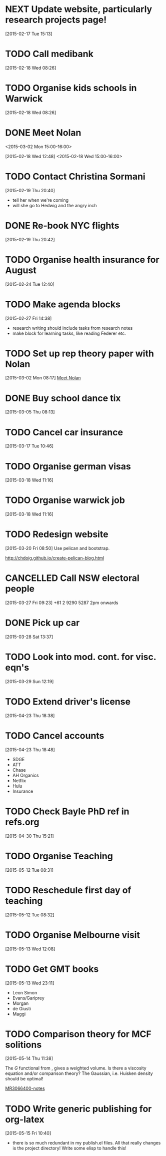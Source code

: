 #+FILETAGS: REFILE
* NEXT Update website, particularly research projects page!
  SCHEDULED: <2015-05-25 Mon>
  :LOGBOOK:
  CLOCK: [2015-04-22 Wed 10:52]--[2015-04-22 Wed 11:13] =>  0:21
  :END:
[2015-02-17 Tue 15:13]
* TODO Call medibank
  SCHEDULED: <2015-04-20 Mon>
[2015-02-18 Wed 08:26]
* TODO Organise kids schools in Warwick
  SCHEDULED: <2015-04-20 Mon>
  :LOGBOOK:
  CLOCK: [2015-02-18 Wed 08:26]--[2015-02-18 Wed 08:27] =>  0:01
  :END:
[2015-02-18 Wed 08:26]
* DONE Meet Nolan
<2015-03-02 Mon 15:00-16:00>
  :LOGBOOK:
  CLOCK: [2015-03-02 Mon 15:01]--[2015-03-02 Mon 16:06] =>  1:05
  - State "DONE"       from "NEXT"       [2015-02-18 Wed 16:55]
  CLOCK: [2015-02-18 Wed 15:01]--[2015-02-18 Wed 16:03] =>  1:02
  :END:
[2015-02-18 Wed 12:48]
<2015-02-18 Wed 15:00-16:00>
* TODO Contact Christina Sormani
  SCHEDULED: <2015-04-20 Mon>
  :LOGBOOK:
  CLOCK: [2015-02-19 Thu 20:40]--[2015-02-19 Thu 20:42] =>  0:02
  :END:
[2015-02-19 Thu 20:40]
- tell her when we're coming
- will she go to Hedwig and the angry inch
* DONE Re-book NYC flights
  SCHEDULED: <2015-02-19 Thu>
  :LOGBOOK:
  - State "DONE"       from "TODO"       [2015-02-22 Sun 20:58]
  :END:
[2015-02-19 Thu 20:42]
* TODO Organise health insurance for August
  SCHEDULED: <2015-04-20 Mon>
[2015-02-24 Tue 12:40]
* TODO Make agenda blocks
  SCHEDULED: <2015-05-25 Mon>
  :LOGBOOK:
  CLOCK: [2015-02-27 Fri 14:38]--[2015-02-27 Fri 14:39] =>  0:01
  :END:
[2015-02-27 Fri 14:38]
- research writing should include tasks from research notes
- make block for learning tasks, like reading Federer etc.
* TODO Set up rep theory paper with Nolan
  :LOGBOOK:
  CLOCK: [2015-03-02 Mon 08:17]--[2015-03-02 Mon 08:18] =>  0:01
  :END:
[2015-03-02 Mon 08:17]
[[file:~/org/refile.org::*Meet%20Nolan][Meet Nolan]]
* DONE Buy school dance tix
  DEADLINE: <2015-03-05 Thu>
  :LOGBOOK:
  - State "DONE"       from "TODO"       [2015-03-05 Thu 19:35]
  :END:
[2015-03-05 Thu 08:13]
* TODO Cancel car insurance
  SCHEDULED: <2015-07-01 Wed>
  :LOGBOOK:
  CLOCK: [2015-03-17 Tue 10:46]--[2015-03-17 Tue 10:47] =>  0:01
  :END:
[2015-03-17 Tue 10:46]
* TODO Organise german visas
  SCHEDULED: <2015-05-25 Mon>
[2015-03-18 Wed 11:16]
* TODO Organise warwick job
  SCHEDULED: <2015-05-25 Mon>
[2015-03-18 Wed 11:16]
* TODO Redesign website
  SCHEDULED: <2015-05-25 Mon>
[2015-03-20 Fri 08:50]
Use pelican and bootstrap.

http://chdoig.github.io/create-pelican-blog.html
* CANCELLED Call NSW electoral people
  SCHEDULED: <2015-03-30 Mon>
  :LOGBOOK:
  - State "CANCELLED"  from "TODO"       [2015-03-31 Tue 18:04] \\
    Missed the deadline.
  CLOCK: [2015-03-27 Fri 09:23]--[2015-03-27 Fri 09:24] =>  0:01
  :END:
[2015-03-27 Fri 09:23]
+61 2 9290 5287
2pm onwards
* DONE Pick up car
  SCHEDULED: <2015-04-03 Fri 14:00>
  :LOGBOOK:
  - State "DONE"       from "TODO"       [2015-04-03 Fri 20:23]
  CLOCK: [2015-03-28 Sat 13:37]--[2015-03-28 Sat 13:38] =>  0:01
  :END:
[2015-03-28 Sat 13:37]
* TODO Look into mod. cont. for visc. eqn's
  SCHEDULED: <2015-05-25 Mon>
[2015-03-29 Sun 12:19]
* TODO Extend driver's license
  SCHEDULED: <2015-05-25 Mon>
[2015-04-23 Thu 18:38]
* TODO Cancel accounts
  SCHEDULED: <2015-07-01 Wed>
  :LOGBOOK:
  CLOCK: [2015-04-23 Thu 18:48]--[2015-04-23 Thu 18:49] =>  0:01
  :END:
[2015-04-23 Thu 18:48]
- SDGE
- ATT
- Chase
- AH Organics
- Netflix
- Hulu
- Insurance
* TODO Check Bayle PhD ref in refs.org
[2015-04-30 Thu 15:21]
* TODO Organise Teaching
  SCHEDULED: <2015-06-01 Mon>
  :LOGBOOK:
  CLOCK: [2015-05-12 Tue 08:31]--[2015-05-12 Tue 08:32] =>  0:01
  :END:
[2015-05-12 Tue 08:31]
* TODO Reschedule first day of teaching
  SCHEDULED: <2015-05-12 Tue>
[2015-05-12 Tue 08:32]
* TODO Organise Melbourne visit
  SCHEDULED: <2015-05-25 Mon>
[2015-05-13 Wed 12:08]
* TODO Get GMT books
  SCHEDULED: <2015-09-01 Tue>
[2015-05-13 Wed 23:11]
- Leon Simon
- Evans/Gariprey
- Morgan
- de Giusti
- Maggi
* TODO Comparison theory for MCF solitions
  SCHEDULED: <2015-05-25 Mon>
  :LOGBOOK:
  CLOCK: [2015-05-14 Thu 11:38]--[2015-05-14 Thu 11:39] =>  0:01
  :END:
[2015-05-14 Thu 11:38]

The $G$ functional from \cite{MR3066400}, gives a weighted volume. Is there a viscosity equation and/or comparison theory? The Gaussian, i.e. Huisken density should be optimal!

[[notes:MR3066400][MR3066400-notes]]
* TODO Write generic publishing for org-latex
  SCHEDULED: <2015-05-25 Mon>
  :LOGBOOK:
  CLOCK: [2015-05-15 Fri 10:40]--[2015-05-15 Fri 10:41] =>  0:01
  :END:
[2015-05-15 Fri 10:40]
- there is so much redundant in my publish.el files. All that really changes is the project directory! Write some elisp to handle this!
